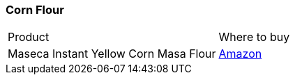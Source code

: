 [[corn-flour]]
=== Corn Flour

|===
| Product | Where to buy
| Maseca Instant Yellow Corn Masa Flour
| https://www.amazon.com/Maseca-Instant-Yellow-Instantanea-Amarillo/dp/B004TD5FJK[Amazon]
|===
